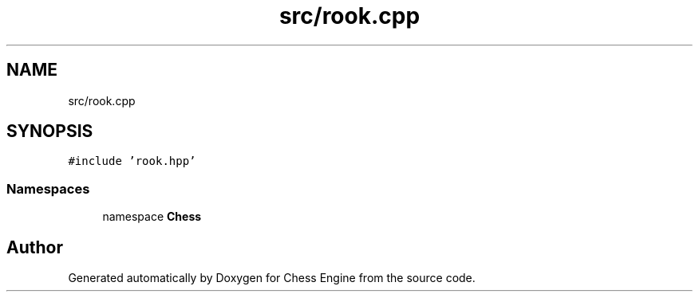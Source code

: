 .TH "src/rook.cpp" 3 "Sun Sep 11 2022" "Chess Engine" \" -*- nroff -*-
.ad l
.nh
.SH NAME
src/rook.cpp
.SH SYNOPSIS
.br
.PP
\fC#include 'rook\&.hpp'\fP
.br

.SS "Namespaces"

.in +1c
.ti -1c
.RI "namespace \fBChess\fP"
.br
.in -1c
.SH "Author"
.PP 
Generated automatically by Doxygen for Chess Engine from the source code\&.
